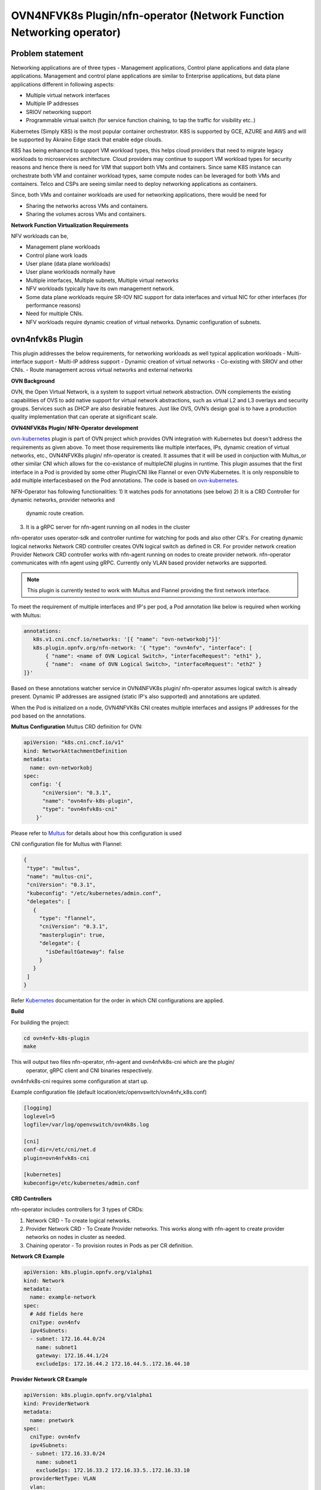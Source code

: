 .. Copyright 2018 Intel Corporation.
   Licensed under the Apache License, Version 2.0 (the "License");
   you may not use this file except in compliance with the License.
   You may obtain a copy of the License at
        http://www.apache.org/licenses/LICENSE-2.0
   Unless required by applicable law or agreed to in writing, software
   distributed under the License is distributed on an "AS IS" BASIS,
   WITHOUT WARRANTIES OR CONDITIONS OF ANY KIND, either express or implied.
   See the License for the specific language governing permissions and
   limitations under the License.

=================
OVN4NFVK8s Plugin/nfn-operator (Network Function Networking operator)
=================

Problem statement
-----------------

Networking applications are of three types - Management applications,
Control plane applications and data plane applications. Management
and control plane applications are similar to Enterprise applications,
but data plane applications different in following aspects:

- Multiple virtual network interfaces
- Multiple IP addresses
- SRIOV networking support
- Programmable virtual switch (for service function chaining, to tap
  the traffic for visibility etc..)

Kubernetes (Simply K8S) is the most popular container orchestrator.
K8S is supported by GCE, AZURE and AWS and will be supported by
Akraino Edge stack that enable edge clouds.

K8S has being enhanced to support VM workload types, this helps
cloud providers that need to migrate legacy workloads to microservices
architecture. Cloud providers may continue to support VM workload
types for security reasons and hence there is need for VIM that
support both VMs and containers. Since same K8S instance can
orchestrate both VM and container workload types, same compute nodes
can be leveraged for both VMs and containers. Telco and CSPs are
seeing similar need to deploy networking applications as containers.

Since, both VMs and container workloads are used for networking
applications, there would be need for

- Sharing the networks across VMs and containers.
- Sharing the volumes across VMs and containers.

**Network Function Virtualization Requirements**

NFV workloads can be,

- Management plane workloads
- Control plane work loads
- User plane (data plane workloads)
- User plane workloads normally have
- Multiple interfaces, Multiple subnets, Multiple virtual networks
- NFV workloads typically have its own management network.
- Some data plane workloads require SR-IOV NIC support for data
  interfaces and virtual NIC for other interfaces (for performance
  reasons)
- Need for multiple CNIs.
- NFV workloads require dynamic creation of virtual networks. Dynamic
  configuration of subnets.

ovn4nfvk8s Plugin
-----------------

This plugin addresses the below requirements, for networking
workloads as well typical application workloads
- Multi-interface support
- Multi-IP address support
- Dynamic creation of virtual networks
- Co-existing with SRIOV and other CNIs.
- Route management across virtual networks and external networks

**OVN Background**

OVN, the Open Virtual Network, is a system to support virtual network
abstraction. OVN complements the existing capabilities of OVS to add
native support for virtual network abstractions, such as virtual L2
and L3 overlays and security groups. Services such as DHCP are also
desirable features. Just like OVS, OVN’s design goal is to have a
production quality implementation that can operate at significant
scale.

**OVN4NFVK8s Plugin/ NFN-Operator development**

ovn-kubernetes_ plugin is part of OVN project which provides OVN
integration with Kubernetes but doesn't address the requirements
as given above. To meet those requirements like multiple interfaces,
IPs, dynamic creation of virtual networks, etc., OVN4NFVK8s plugin/
nfn-operator is created. It assumes that it will be used in
conjuction with Multus_or other similar CNI which allows for the
co-existance of multipleCNI plugins in runtime. This plugin assumes
that the first interface in a Pod is provided by some other Plugin/CNI
like Flannel or even OVN-Kubernetes. It is only responsible to add
multiple interfacesbased on the Pod annotations. The code is based on
ovn-kubernetes_.

NFN-Operator has following functionalities:
1) It watches pods for annotations (see below)
2) It is a CRD Controller for dynamic networks, provider networks and
   dynamic route creation.
3) It is a gRPC server for nfn-agent running on all nodes in the cluster

nfn-operator uses operator-sdk and controller runtime for watching for
pods and also other CR's. For creating dynamic logical networks Network
CRD controller creates OVN logical switch as defined in CR. For provider
network creation Provider Network CRD controller works with nfn-agent
running on nodes to create provider network. nfn-operator communicates
with nfn agent using gRPC. Currently only VLAN based provider networks
are supported.

.. note::

 This plugin is currently tested to work with Multus and Flannel
 providing the first network interface.

To meet the requirement of multiple interfaces and IP's per pod,
a Pod annotation like below is required when working with Multus:


.. code-block:: yaml


  annotations:
     k8s.v1.cni.cncf.io/networks: '[{ "name": "ovn-networkobj"}]'
     k8s.plugin.opnfv.org/nfn-network: '{ "type": "ovn4nfv", "interface": [
         { "name": <name of OVN Logical Switch>, "interfaceRequest": "eth1" },
         { "name":  <name of OVN Logical Switch>, "interfaceRequest": "eth2" }
  ]}'

Based on these annotations watcher service in OVN4NFVK8s plugin/
nfn-operator assumes logical switch is already present. Dynamic IP
addresses are assigned (static IP's also supported) and annotations
are updated.

When the Pod is initialized on a node, OVN4NFVK8s CNI creates multiple
interfaces and assigns IP addresses for the pod based on the annotations.

**Multus Configuration**
Multus CRD definition for OVN:

.. code-block:: yaml

  apiVersion: "k8s.cni.cncf.io/v1"
  kind: NetworkAttachmentDefinition
  metadata:
    name: ovn-networkobj
  spec:
    config: '{
        "cniVersion": "0.3.1",
        "name": "ovn4nfv-k8s-plugin",
        "type": "ovn4nfvk8s-cni"
      }'

Please refer to Multus_ for details about how this configuration is used

CNI configuration file for Multus with Flannel:

.. code-block:: yaml

 {
  "type": "multus",
  "name": "multus-cni",
  "cniVersion": "0.3.1",
  "kubeconfig": "/etc/kubernetes/admin.conf",
  "delegates": [
    {
      "type": "flannel",
      "cniVersion": "0.3.1",
      "masterplugin": true,
      "delegate": {
        "isDefaultGateway": false
      }
    }
  ]
 }

Refer Kubernetes_ documentation for the order in which CNI configurations
are applied.


**Build**

For building the project:

.. code-block:: bash

  cd ovn4nfv-k8s-plugin
  make


This will output two files nfn-operator, nfn-agent and ovn4nfvk8s-cni which are the plugin/
 operator, gRPC client and CNI binaries respectively.

ovn4nfvk8s-cni requires some configuration at start up.

Example configuration file (default location/etc/openvswitch/ovn4nfv_k8s.conf)

.. code-block:: yaml

  [logging]
  loglevel=5
  logfile=/var/log/openvswitch/ovn4k8s.log

  [cni]
  conf-dir=/etc/cni/net.d
  plugin=ovn4nfvk8s-cni

  [kubernetes]
  kubeconfig=/etc/kubernetes/admin.conf



**CRD Controllers**


nfn-operator includes controllers for 3 types of CRDs:

1) Network CRD - To create logical networks.

2) Provider Network CRD - To Create Provider networks. This works along with nfn-agent
   to create provider networks on nodes in cluster as needed.

3) Chaining operator - To provision routes in Pods as per CR definition.



**Network CR Example**


.. code-block:: yaml

  apiVersion: k8s.plugin.opnfv.org/v1alpha1
  kind: Network
  metadata:
    name: example-network
  spec:
    # Add fields here
    cniType: ovn4nfv
    ipv4Subnets:
    - subnet: 172.16.44.0/24
      name: subnet1
      gateway: 172.16.44.1/24
      excludeIps: 172.16.44.2 172.16.44.5..172.16.44.10



**Provider Network CR Example**


.. code-block:: yaml

  apiVersion: k8s.plugin.opnfv.org/v1alpha1
  kind: ProviderNetwork
  metadata:
    name: pnetwork
  spec:
    cniType: ovn4nfv
    ipv4Subnets:
    - subnet: 172.16.33.0/24
      name: subnet1
      excludeIps: 172.16.33.2 172.16.33.5..172.16.33.10
    providerNetType: VLAN
    vlan:
      vlanId: "100"
      providerInterfaceName: eth1
      logicalInterfaceName: eth1.100
      vlanNodeSelector: specific
      nodeLabelList:
      - kubernetes.io/hostname=testnode1

**Chaining CR Example**

TODO


**Figure**


.. code-block:: raw

    +-----------------+
    |                 |
    |                 |   Program OVN Switch
    |ovn4nfvk8s Plugin|                      +------------------+
    |                 +--------------------->|                  |
    |                 |                      | OVN Switch       |
    |                 |                      |                  |
    |                 |                      +------------------+
    +----+----------+-+
         ^          |
         |          |
         |On Event  |Annotate Pod
         |          |
         |          v
    +----+--------------+        +------------------+           +-----------+
    |                   |        |                  |           | Pod       |
    |  Kube API         +-------->  Kube Scheduler  +---------->|           |
    |                   |        |                  |           +--------+--+
    |                   |        +--------+---------+                    |
    +-------------------+                 |                              |
                                          |                              |
                                          |                              |Assign IP & MAC
                                 +--------v-----------+                  |
                                 |                    |                  |
                                 | ovn4nfvk8s-cni     |                  |
                                 |                    +------------------+
                                 +--------------------+




**References**

.. _ovn-kubernetes: https://github.com/openvswitch/ovn-kubernetes
.. _Multus: https://github.com/intel/multus-cni
.. _Kubernetes: https://kubernetes.io/docs/concepts/extend-kubernetes/compute-storage-net/network-plugins/

**Authors/Contributors**

Addepalli, Srinivasa R <srinivasa.r.addepalli@intel.com>
Sood, Ritu <ritu.sood@intel.com>

